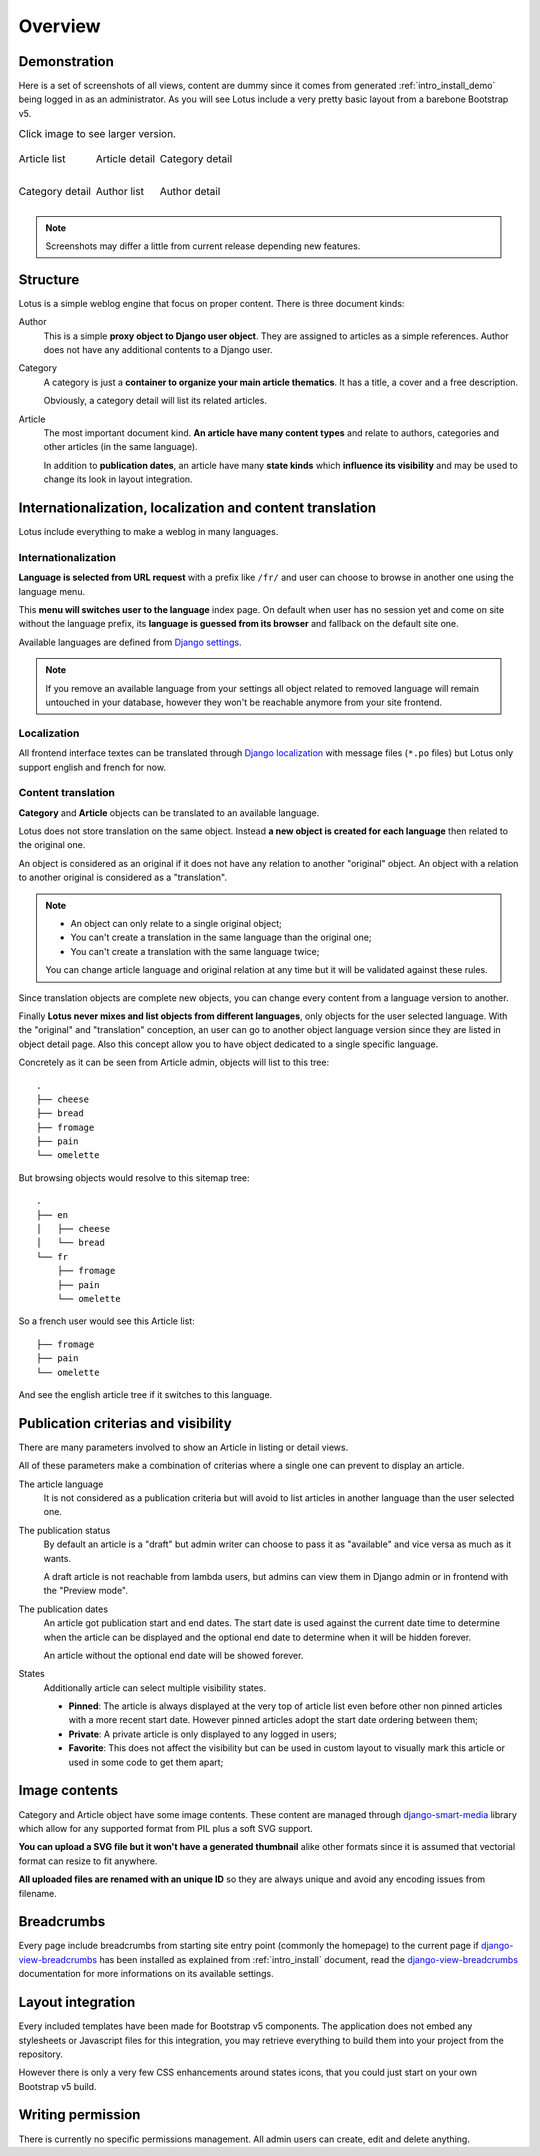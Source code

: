 .. _django-smart-media: https://github.com/sveetch/django-smart-media
.. _django-view-breadcrumbs: https://github.com/tj-django/django-view-breadcrumbs

.. _intro_overview:

========
Overview
========

Demonstration
*************

Here is a set of screenshots of all views, content are dummy since it comes from
generated :ref:`intro_install_demo` being logged in as an administrator. As you will
see Lotus include a very pretty basic layout from a barebone Bootstrap v5.

.. list-table:: Click image to see larger version.
   :class: borderless

   * - .. figure:: /_static/demo/thumbs/article-list.png
          :align: center
          :target: /_static/demo/article-list.png

          Article list

     - .. figure:: /_static/demo/thumbs/article-detail.png
          :align: center
          :target: /_static/demo/article-detail.png

          Article detail

     - .. figure:: /_static/demo/thumbs/category-list.png
          :align: center
          :target: /_static/demo/category-list.png

          Category detail

   * - .. figure:: /_static/demo/thumbs/category-detail.png
          :align: center
          :target: /_static/demo/category-detail.png

          Category detail

     - .. figure:: /_static/demo/thumbs/author-list.png
          :align: center
          :target: /_static/demo/author-list.png

          Author list

     - .. figure:: /_static/demo/thumbs/author-detail.png
          :align: center
          :target: /_static/demo/author-detail.png

          Author detail

.. Note::

    Screenshots may differ a little from current release depending new features.


Structure
*********

Lotus is a simple weblog engine that focus on proper content. There is three document
kinds:

Author
    This is a simple **proxy object to Django user object**. They are assigned to
    articles as a simple references. Author does not have any additional contents to a
    Django user.
Category
    A category is just a **container to organize your main article thematics**. It has
    a title, a cover and a free description.

    Obviously, a category detail will list its related articles.
Article
    The most important document kind. **An article have many content types** and relate
    to authors, categories and other articles (in the same language).

    In addition to **publication dates**, an article have many **state kinds** which
    **influence its visibility** and may be used to change its look in layout
    integration.


Internationalization, localization and content translation
**********************************************************

Lotus include everything to make a weblog in many languages.


Internationalization
....................

**Language is selected from URL request** with a prefix like ``/fr/`` and user can
choose to browse in another one using the language menu.

This **menu will switches user to the language** index page. On default when user has no
session yet and come on site without the language prefix, its **language is guessed
from its browser** and fallback on the default site one.

Available languages are defined from
`Django settings <https://docs.djangoproject.com/en/4.1/ref/settings/#languages>`_.

.. Note::

    If you remove an available language from your settings all object related to
    removed language will remain untouched in your database, however they won't be
    reachable anymore from your site frontend.


Localization
............

All frontend interface textes can be translated through
`Django localization <https://docs.djangoproject.com/en/4.1/topics/i18n/translation/#how-to-create-language-files>`_
with message files (``*.po`` files) but Lotus only support english and french for now.


Content translation
...................

**Category** and **Article** objects can be translated to an available language.

Lotus does not store translation on the same object. Instead **a new object is created
for each language** then related to the original one.

An object is considered as an original if it does not have any relation to another
"original" object. An object with a relation to another original is considered as a
"translation".

.. Note::

    * An object can only relate to a single original object;
    * You can't create a translation in the same language than the original one;
    * You can't create a translation with the same language twice;

    You can change article language and original relation at any time but it will be
    validated against these rules.

Since translation objects are complete new objects, you can change every content from
a language version to another.

Finally **Lotus never mixes and list objects from different languages**, only objects
for the user selected language. With the "original" and "translation" conception, an
user can go to another object language version since they are listed in object detail
page. Also this concept allow you to have object dedicated to a single specific
language.

Concretely as it can be seen from Article admin, objects will list to this tree: ::

    .
    ├── cheese
    ├── bread
    ├── fromage
    ├── pain
    └── omelette

But browsing objects would resolve to this sitemap tree: ::

    .
    ├── en
    │   ├── cheese
    │   └── bread
    └── fr
        ├── fromage
        ├── pain
        └── omelette

So a french user would see this Article list: ::

    ├── fromage
    ├── pain
    └── omelette

And see the english article tree if it switches to this language.


Publication criterias and visibility
************************************

There are many parameters involved to show an Article in listing or detail views.

All of these parameters make a combination of criterias where a single one can prevent
to display an article.

The article language
    It is not considered as a publication criteria but will avoid to list articles in
    another language than the user selected one.

The publication status
    By default an article is a "draft" but admin writer can choose to pass it as
    "available" and vice versa as much as it wants.

    A draft article is not reachable from lambda users, but admins can view them in
    Django admin or in frontend with the "Preview mode".

The publication dates
    An article got publication start and end dates. The start date is used against the
    current date time to determine when the article can be displayed and the optional
    end date to determine when it will be hidden forever.

    An article without the optional end date will be showed forever.

States
    Additionally article can select multiple visibility states.

    * **Pinned**: The article is always displayed at the very top of article list even
      before other non pinned articles with a more recent start date. However pinned
      articles adopt the start date ordering between them;
    * **Private**: A private article is only displayed to any logged in users;
    * **Favorite**: This does not affect the visibility but can be used in custom layout
      to visually mark this article or used in some code to get them apart;


Image contents
**************

Category and Article object have some image contents. These content are managed through
`django-smart-media`_ library which allow for any supported format from PIL plus a
soft SVG support.

**You can upload a SVG file but it won't have a generated thumbnail** alike other
formats since it is assumed that vectorial format can resize to fit anywhere.

**All uploaded files are renamed with an unique ID** so they are always unique and avoid
any encoding issues from filename.


Breadcrumbs
***********

Every page include breadcrumbs from starting site entry point (commonly the homepage)
to the current page if `django-view-breadcrumbs`_ has been installed as explained from
:ref:`intro_install` document, read the `django-view-breadcrumbs`_ documentation for
more informations on its available settings.


Layout integration
******************

Every included templates have been made for Bootstrap v5 components. The application
does not embed any stylesheets or Javascript files for this integration, you may
retrieve everything to build them into your project from the repository.

However there is only a very few CSS enhancements around states icons, that you could
just start on your own Bootstrap v5 build.


Writing permission
******************

There is currently no specific permissions management. All admin users can create, edit
and delete anything.
